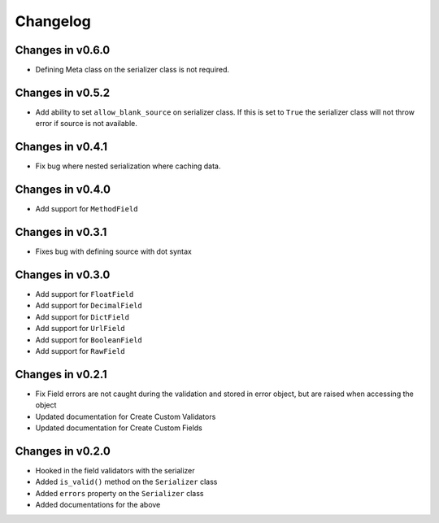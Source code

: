 =========
Changelog
=========

Changes in v0.6.0
=================
- Defining Meta class on the serializer class is not required.

Changes in v0.5.2
=================
- Add ability to set ``allow_blank_source`` on serializer class. If this is set to ``True`` the serializer class will not throw error if source is not available.

Changes in v0.4.1
=================
- Fix bug where nested serialization where caching data.

Changes in v0.4.0
=================
- Add support for ``MethodField``

Changes in v0.3.1
=================
- Fixes bug with defining source with dot syntax

Changes in v0.3.0
=================
- Add support for ``FloatField``
- Add support for ``DecimalField``
- Add support for ``DictField``
- Add support for ``UrlField``
- Add support for ``BooleanField``
- Add support for ``RawField``


Changes in v0.2.1
=================
- Fix Field errors are not caught during the validation and stored in error object, but are raised when accessing the object
- Updated documentation for Create Custom Validators
- Updated documentation for Create Custom Fields


Changes in v0.2.0
=================
- Hooked in the field validators with the serializer
- Added ``is_valid()`` method on the ``Serializer`` class
- Added ``errors`` property on the ``Serializer`` class
- Added documentations for the above
